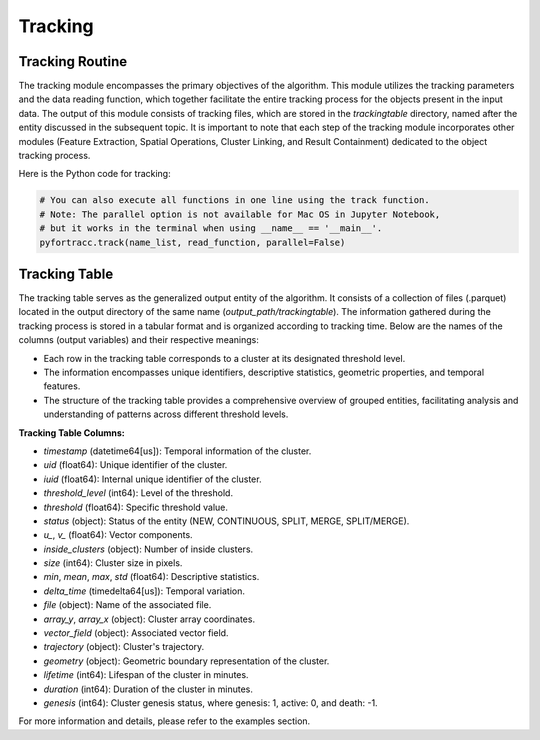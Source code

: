 Tracking
=======================================================

Tracking Routine
--------------------------------------------------------

The tracking module encompasses the primary objectives of the algorithm. This module utilizes the tracking parameters and the data reading function, which together facilitate the entire tracking process for the objects present in the input data. The output of this module consists of tracking files, which are stored in the `trackingtable` directory, named after the entity discussed in the subsequent topic. It is important to note that each step of the tracking module incorporates other modules (Feature Extraction, Spatial Operations, Cluster Linking, and Result Containment) dedicated to the object tracking process.

Here is the Python code for tracking:

.. code-block:: python

    # You can also execute all functions in one line using the track function.
    # Note: The parallel option is not available for Mac OS in Jupyter Notebook, 
    # but it works in the terminal when using __name__ == '__main__'.
    pyfortracc.track(name_list, read_function, parallel=False)

.. figure:: image/tracking_process.png
    :align: center
    :alt: Figure 1

Tracking Table
--------------------------------------------------------

The tracking table serves as the generalized output entity of the algorithm. It consists of a collection of files (.parquet) located in the output directory of the same name (`output_path/trackingtable`). The information gathered during the tracking process is stored in a tabular format and is organized according to tracking time. Below are the names of the columns (output variables) and their respective meanings:

- Each row in the tracking table corresponds to a cluster at its designated threshold level.
- The information encompasses unique identifiers, descriptive statistics, geometric properties, and temporal features.
- The structure of the tracking table provides a comprehensive overview of grouped entities, facilitating analysis and understanding of patterns across different threshold levels.

**Tracking Table Columns:**

- `timestamp` (datetime64[us]): Temporal information of the cluster.
- `uid` (float64): Unique identifier of the cluster.
- `iuid` (float64): Internal unique identifier of the cluster.
- `threshold_level` (int64): Level of the threshold.
- `threshold` (float64): Specific threshold value.
- `status` (object): Status of the entity (NEW, CONTINUOUS, SPLIT, MERGE, SPLIT/MERGE).
- `u_`, `v_` (float64): Vector components.
- `inside_clusters` (object): Number of inside clusters.
- `size` (int64): Cluster size in pixels.
- `min`, `mean`, `max`, `std` (float64): Descriptive statistics.
- `delta_time` (timedelta64[us]): Temporal variation.
- `file` (object): Name of the associated file.
- `array_y`, `array_x` (object): Cluster array coordinates.
- `vector_field` (object): Associated vector field.
- `trajectory` (object): Cluster's trajectory.
- `geometry` (object): Geometric boundary representation of the cluster.
- `lifetime` (int64): Lifespan of the cluster in minutes.
- `duration` (int64): Duration of the cluster in minutes.
- `genesis` (int64): Cluster genesis status, where genesis: 1, active: 0, and death: -1.

For more information and details, please refer to the examples section.